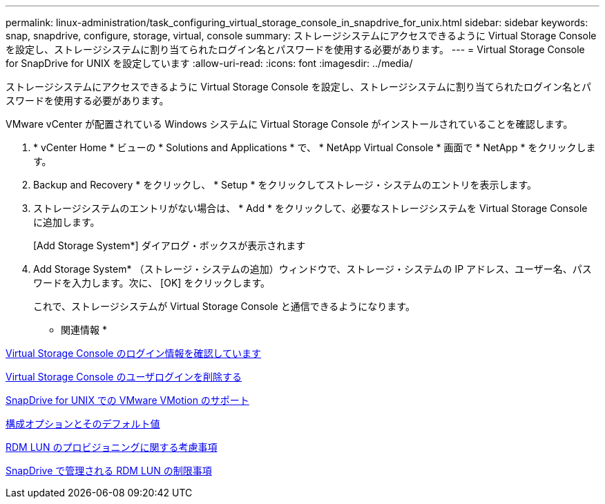 ---
permalink: linux-administration/task_configuring_virtual_storage_console_in_snapdrive_for_unix.html 
sidebar: sidebar 
keywords: snap, snapdrive, configure, storage, virtual, console 
summary: ストレージシステムにアクセスできるように Virtual Storage Console を設定し、ストレージシステムに割り当てられたログイン名とパスワードを使用する必要があります。 
---
= Virtual Storage Console for SnapDrive for UNIX を設定しています
:allow-uri-read: 
:icons: font
:imagesdir: ../media/


[role="lead"]
ストレージシステムにアクセスできるように Virtual Storage Console を設定し、ストレージシステムに割り当てられたログイン名とパスワードを使用する必要があります。

VMware vCenter が配置されている Windows システムに Virtual Storage Console がインストールされていることを確認します。

. * vCenter Home * ビューの * Solutions and Applications * で、 * NetApp Virtual Console * 画面で * NetApp * をクリックします。
. Backup and Recovery * をクリックし、 * Setup * をクリックしてストレージ・システムのエントリを表示します。
. ストレージシステムのエントリがない場合は、 * Add * をクリックして、必要なストレージシステムを Virtual Storage Console に追加します。
+
[Add Storage System*] ダイアログ・ボックスが表示されます

. Add Storage System* （ストレージ・システムの追加）ウィンドウで、ストレージ・システムの IP アドレス、ユーザー名、パスワードを入力します。次に、 [OK] をクリックします。
+
これで、ストレージシステムが Virtual Storage Console と通信できるようになります。



* 関連情報 *

xref:task_verifying_virtual_storage_console.adoc[Virtual Storage Console のログイン情報を確認しています]

xref:task_deleting_a_user_login_for_a_virtual_storage_console.adoc[Virtual Storage Console のユーザログインを削除する]

xref:concept_storage_provisioning_for_rdm_luns.adoc[SnapDrive for UNIX での VMware VMotion のサポート]

xref:concept_configuration_options_and_their_default_values.adoc[構成オプションとそのデフォルト値]

xref:task_considerations_for_provisioning_rdm_luns.adoc[RDM LUN のプロビジョニングに関する考慮事項]

xref:concept_limitations_of_rdm_luns_managed_by_snapdrive.adoc[SnapDrive で管理される RDM LUN の制限事項]
